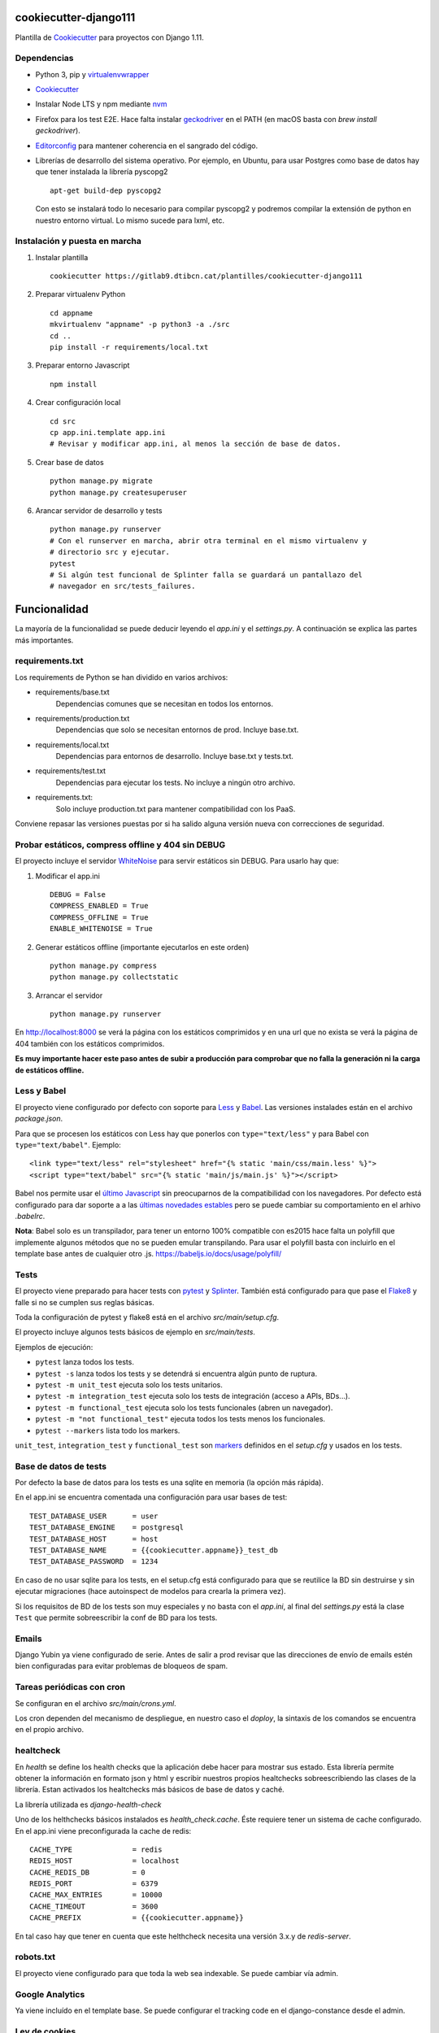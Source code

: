 ======================
cookiecutter-django111
======================

Plantilla de `Cookiecutter <https://cookiecutter.readthedocs.io/>`__ para
proyectos con Django 1.11.

Dependencias
------------

* Python 3, pip y `virtualenvwrapper <https://virtualenvwrapper.readthedocs.io/en/latest/>`__
* `Cookiecutter <https://cookiecutter.readthedocs.io/en/latest/installation.html>`__
* Instalar Node LTS y npm mediante `nvm <https://github.com/creationix/nvm#install-script>`__
* Firefox para los test E2E. Hace falta instalar `geckodriver <https://github.com/mozilla/geckodriver/releases>`__ en el PATH (en macOS basta con `brew install geckodriver`).
* `Editorconfig <http://editorconfig.org/#download>`__ para mantener coherencia en el sangrado
  del código.
* Librerías de desarrollo del sistema operativo. Por ejemplo, en Ubuntu, para usar Postgres como
  base de datos hay que tener instalada la librería pyscopg2 ::

    apt-get build-dep pyscopg2

  Con esto se instalará todo lo necesario para compilar pyscopg2 y podremos compilar la extensión
  de python en nuestro entorno virtual. Lo mismo sucede para lxml, etc.

Instalación y puesta en marcha
------------------------------

#. Instalar plantilla ::

    cookiecutter https://gitlab9.dtibcn.cat/plantilles/cookiecutter-django111

#. Preparar virtualenv Python ::

    cd appname
    mkvirtualenv "appname" -p python3 -a ./src
    cd ..
    pip install -r requirements/local.txt


#. Preparar entorno Javascript ::

    npm install


#. Crear configuración local ::

    cd src
    cp app.ini.template app.ini
    # Revisar y modificar app.ini, al menos la sección de base de datos.

#. Crear base de datos ::

    python manage.py migrate
    python manage.py createsuperuser

#. Arancar servidor de desarrollo y tests ::

    python manage.py runserver
    # Con el runserver en marcha, abrir otra terminal en el mismo virtualenv y
    # directorio src y ejecutar.
    pytest
    # Si algún test funcional de Splinter falla se guardará un pantallazo del
    # navegador en src/tests_failures.


=============
Funcionalidad
=============

La mayoría de la funcionalidad se puede deducir leyendo el *app.ini* y el
*settings.py*. A continuación se explica las partes más importantes.


requirements.txt
----------------

Los requirements de Python se han dividido en varios archivos:

* requirements/base.txt
    Dependencias comunes que se necesitan en todos los entornos.
* requirements/production.txt
    Dependencias que solo se necesitan entornos de prod. Incluye base.txt.
* requirements/local.txt
    Dependencias para entornos de desarrollo. Incluye base.txt y tests.txt.
* requirements/test.txt
    Dependencias para ejecutar los tests. No incluye a ningún otro archivo.
* requirements.txt:
    Solo incluye production.txt para mantener compatibilidad con los PaaS.

Conviene repasar las versiones puestas por si ha salido alguna versión nueva con
correcciones de seguridad.


Probar estáticos, compress offline y 404 sin DEBUG
--------------------------------------------------

El proyecto incluye el servidor `WhiteNoise <http://whitenoise.evans.io/>`__
para servir estáticos sin DEBUG. Para usarlo hay que:

#. Modificar el app.ini ::

    DEBUG = False
    COMPRESS_ENABLED = True
    COMPRESS_OFFLINE = True
    ENABLE_WHITENOISE = True

#. Generar estáticos offline (importante ejecutarlos en este orden) ::

    python manage.py compress
    python manage.py collectstatic

#. Arrancar el servidor ::

    python manage.py runserver

En http://localhost:8000 se verá la página con los estáticos comprimidos y en una url
que no exista se verá la página de 404 también con los estáticos comprimidos.

**Es muy importante hacer este paso antes de subir a producción para comprobar
que no falla la generación ni la carga de estáticos offline.**


Less y Babel
------------

El proyecto viene configurado por defecto con soporte para `Less <http://lesscss.org/>`__ y
`Babel <https://babeljs.io/>`__. Las versiones instalades están en el archivo *package.json*.

Para que se procesen los estáticos con Less hay que ponerlos con ``type="text/less"`` y para Babel
con ``type="text/babel"``. Ejemplo::

    <link type="text/less" rel="stylesheet" href="{% static 'main/css/main.less' %}">
    <script type="text/babel" src="{% static 'main/js/main.js' %}"></script>

Babel nos permite usar el `último Javascript <https://babeljs.io/docs/learn-es2015/>`__ sin
preocuparnos de la compatibilidad con los navegadores. Por defecto está configurado para dar
soporte a a las `últimas novedades estables <http://babeljs.io/docs/plugins/preset-latest/>`__
pero se puede cambiar su comportamiento en el arhivo *.babelrc*.

**Nota**: Babel solo es un transpilador, para tener un entorno 100% compatible con es2015 hace
falta un polyfill que implemente algunos métodos que no se pueden emular transpilando.
Para usar el polyfill basta con incluirlo en el template base antes de cualquier otro .js.
https://babeljs.io/docs/usage/polyfill/


Tests
-----

El proyecto viene preparado para hacer tests con `pytest <http://docs.pytest.org/>`__ y
`Splinter <http://splinter.readthedocs.io/>`__. También está configurado para que pase el
`Flake8 <http://flake8.pycqa.org/>`__ y falle si no se cumplen sus reglas básicas.

Toda la configuración de pytest y flake8 está en el archivo *src/main/setup.cfg*.

El proyecto incluye algunos tests básicos de ejemplo en *src/main/tests*.

Ejemplos de ejecución:

* ``pytest`` lanza todos los tests.
* ``pytest -s`` lanza todos los tests y se detendrá si encuentra algún punto de ruptura.
* ``pytest -m unit_test`` ejecuta solo los tests unitarios.
* ``pytest -m integration_test`` ejecuta solo los tests de integración (acceso a APIs, BDs...).
* ``pytest -m functional_test`` ejecuta solo los tests funcionales (abren un navegador).
* ``pytest -m "not functional_test"`` ejecuta todos los tests menos los funcionales.
* ``pytest --markers`` lista todo los markers.

``unit_test``, ``integration_test`` y ``functional_test`` son
`markers <http://doc.pytest.org/en/latest/example/markers.html>`__ definidos en el *setup.cfg* y
usados en los tests.


Base de datos de tests
----------------------

Por defecto la base de datos para los tests es una sqlite en memoria (la opción más rápida).

En el app.ini se encuentra comentada una configuración para usar bases de test::

    TEST_DATABASE_USER      = user
    TEST_DATABASE_ENGINE    = postgresql
    TEST_DATABASE_HOST      = host
    TEST_DATABASE_NAME      = {{cookiecutter.appname}}_test_db
    TEST_DATABASE_PASSWORD  = 1234

En caso de no usar sqlite para los tests, en el setup.cfg está configurado para que se reutilice
la BD sin destruirse y sin ejecutar migraciones (hace autoinspect de modelos para crearla la
primera vez).

Si los requisitos de BD de los tests son muy especiales y no basta con el *app.ini*, al final
del *settings.py* está la clase ``Test`` que permite sobreescribir la conf de BD para los tests.


Emails
------

Django Yubin ya viene configurado de serie. Antes de salir a prod revisar que las direcciones de
envío de emails estén bien configuradas para evitar problemas de bloqueos de spam.


Tareas periódicas con cron
--------------------------

Se configuran en el archivo *src/main/crons.yml*.

Los cron dependen del mecanismo de despliegue, en nuestro caso el *doploy*, la sintaxis de los
comandos se encuentra en el propio archivo.

healtcheck
----------

En `health` se define los health checks que la aplicación debe hacer para mostrar sus estado. Esta librería
permite obtener la información en formato json y html y escribir nuestros propios healtchecks sobreescribiendo
las clases de la librería. Estan activados los healtchecks más básicos de base de datos y caché.

La librería utilizada es *django-health-check*

Uno de los helthchecks básicos instalados es `health_check.cache`. Éste requiere tener un sistema de cache configurado.
En el app.ini viene preconfigurada la cache de redis::

    CACHE_TYPE              = redis
    REDIS_HOST              = localhost
    CACHE_REDIS_DB          = 0
    REDIS_PORT              = 6379
    CACHE_MAX_ENTRIES       = 10000
    CACHE_TIMEOUT           = 3600
    CACHE_PREFIX            = {{cookiecutter.appname}}

En tal caso hay que tener en cuenta que este helthcheck necesita una versión 3.x.y de *redis-server*.


robots.txt
----------

El proyecto viene configurado para que toda la web sea indexable. Se puede cambiar vía admin.


Google Analytics
----------------

Ya viene incluído en el template base. Se puede configurar el tracking code en el django-constance
desde el admin.


Ley de cookies
--------------

El proyecto incluye un banner de aviso de cookies. Se puede cambiar su template creando uno
nuevo en *cookielaw/banner.html* en una aplicación que cargue antes que cookielaw, por ejemplo,
en main.

Actualización y mantenimiento
=============================

Una vez arrancado el proyecto conviene verificar que no haya versiones más modernas de las librerías utilizadas
y de Django. ::

    pip list -o 

En caso que las haya conviene actualizar el cookiecutter con las nuevas librerías.
